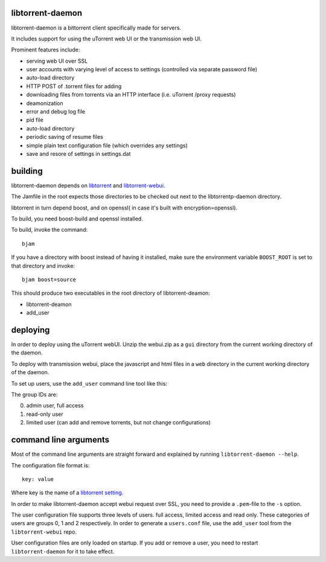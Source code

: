 libtorrent-daemon
-----------------

libtorrent-daemon is a bittorrent client specifically made for servers.

It includes support for using the uTorrent web UI or the transmission web UI.

Prominent features include:

* serving web UI over SSL
* user accounts with varying level of access to settings (controlled via separate password file)
* auto-load directory
* HTTP POST of .torrent files for adding
* downloading files from torrents via an HTTP interface (i.e. uTorrent /proxy requests)
* deamonization
* error and debug log file
* pid file
* auto-load directory
* periodic saving of resume files
* simple plain text configuration file (which overrides any settings)
* save and resore of settings in settings.dat

building
--------

libtorrent-daemon depends on libtorrent_ and libtorrent-webui_.

The Jamfile in the root expects those directories to be checked out
next to the libtorrentp-daemon directory.

libtorrent in turn depend boost, and on openssl( in case it's built with encryption=openssl).

To build, you need boost-build and openssl installed.

.. _libtorrent: http://libtorrent.org
.. _libtorrent-webui: http://www.github.com/arvidn/libtorrent-webui

To build, invoke the command::

	bjam

If you have a directory with boost instead of having it installed, make sure the
environment variable ``BOOST_ROOT`` is set to that directory and invoke::

	bjam boost=source

This should produce two executables in the root directory of libtorrent-deamon:

* libtorrent-deamon
* add_user

deploying
---------

In order to deploy using the uTorrent webUI. Unzip the webui.zip as a ``gui``
directory from the current working directory of the daemon.

To deploy with transmission webui, place the javascript and html files in a
``web`` directory in the current working directory of the daemon.

To set up users, use the ``add_user`` command line tool like this:

.. parsed-literal:

	add_user *user-name* *user-group-id*

The group IDs are:

0. admin user, full access
1. read-only user
2. limited user (can add and remove torrents, but not change configurations)

command line arguments
----------------------

Most of the command line arguments are straight forward and explained by
running ``libtorrent-daemon --help``.

The configuration file format is::

	key: value

Where key is the name of a `libtorrent setting`_.

In order to make libtorrent-daemon accept webui request over SSL, you need to
provide a ``.pem``-file to the ``-s`` option.

The user configuration file supports three levels of users. full access,
limited access and read only. These categories of users are groups 0, 1 and 2
respectively. In order to generate a ``users.conf`` file, use the ``add_user``
tool from the ``libtorrent-webui`` repo.

User configuration files are only loaded on startup. If you add or remove a
user, you need to restart ``libtorrent-daemon`` for it to take effect.

.. _`libtorrent setting`: http://www.rasterbar.com/products/libtorrent/manual.html#session-customization


